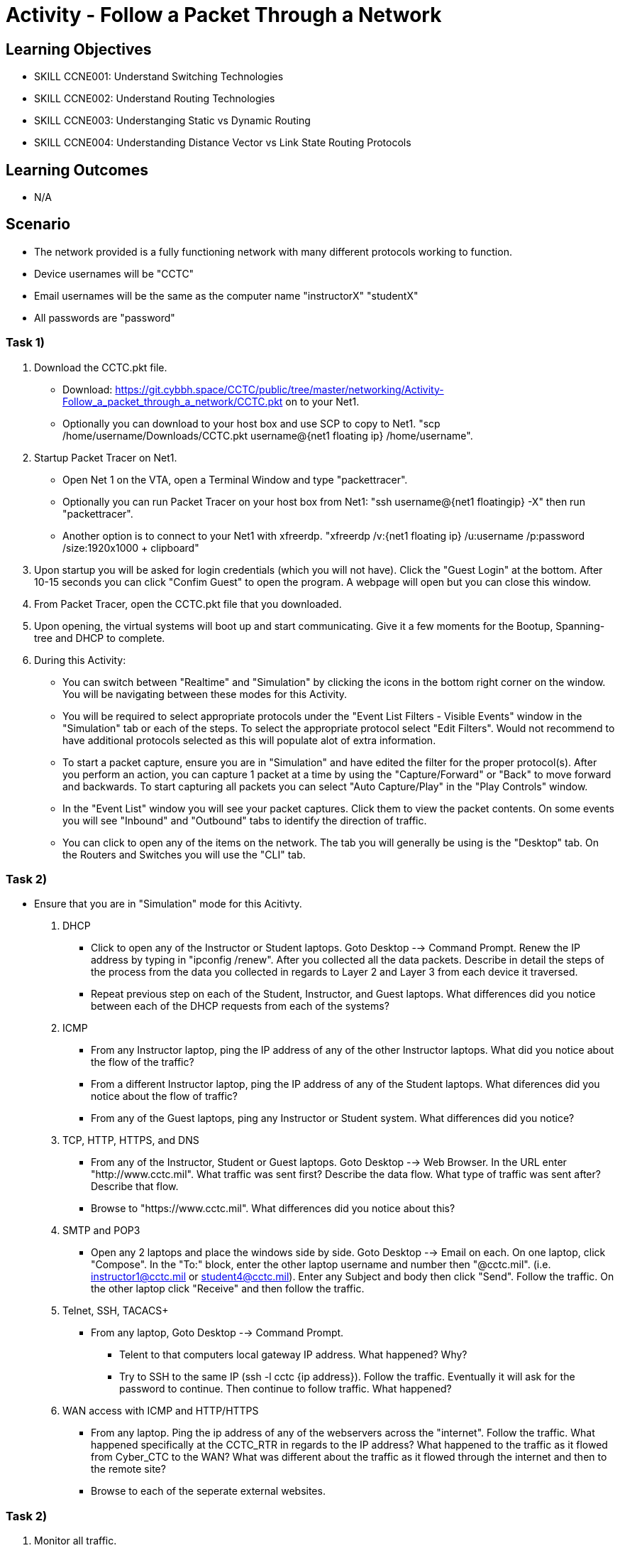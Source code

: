 :doctype: book
:stylesheet: ../../cctc.css

= Activity - Follow a Packet Through a Network

== Learning Objectives

* SKILL CCNE001: Understand Switching Technologies
* SKILL CCNE002: Understand Routing Technologies
* SKILL CCNE003: Understanging Static vs Dynamic Routing
* SKILL CCNE004: Understanding Distance Vector vs Link State Routing Protocols

== Learning Outcomes

* N/A

== Scenario

* The network provided is a fully functioning network with many different protocols working to function.

* Device usernames will be "CCTC"

* Email usernames will be the same as the computer name "instructorX" "studentX"

* All passwords are "password"


=== Task 1)


. Download the CCTC.pkt file.

** Download: https://git.cybbh.space/CCTC/public/tree/master/networking/Activity-Follow_a_packet_through_a_network/CCTC.pkt on to your Net1. 

** Optionally you can download to your host box and use SCP to copy to Net1. "scp /home/username/Downloads/CCTC.pkt username@{net1 floating ip} /home/username".

. Startup Packet Tracer on Net1. 

** Open Net 1 on the VTA, open a Terminal Window and type "packettracer".

** Optionally you can run Packet Tracer on your host box from Net1: "ssh username@{net1 floatingip} -X" then run "packettracer".

** Another option is to connect to your Net1 with xfreerdp. "xfreerdp /v:{net1 floating ip}  /u:username /p:password /size:1920x1000  + clipboard"

. Upon startup you will be asked for login credentials (which you will not have). Click the "Guest Login" at the bottom. After 10-15 seconds you can click "Confim Guest" to open the program. A webpage will open but you can close this window.

. From Packet Tracer, open the CCTC.pkt file that you downloaded. 

. Upon opening, the virtual systems will boot up and start communicating. Give it a few moments for the Bootup, Spanning-tree and DHCP to complete.

. During this Activity:

*** You can switch between "Realtime" and "Simulation" by clicking the icons in the bottom right corner on the window. You will be navigating between these modes for this Activity. 

*** You will be required to select appropriate protocols under the "Event List Filters - Visible Events" window in the "Simulation" tab or each of the steps. To select the appropriate protocol select "Edit Filters". Would not recommend to have additional protocols selected as this will populate alot of extra information.

*** To start a packet capture, ensure you are in "Simulation" and have edited the filter for the proper protocol(s). After you perform an action, you can capture 1 packet at a time by using the "Capture/Forward" or "Back" to move forward and backwards. To start capturing all packets you can select "Auto Capture/Play" in the "Play Controls" window.

*** In the "Event List" window you will see your packet captures. Click them to view the packet contents. On some events you will see "Inbound" and "Outbound" tabs to identify the direction of traffic.

*** You can click to open any of the items on the network. The tab you will generally be using is the "Desktop" tab. On the Routers and Switches you will use the "CLI" tab.

=== Task 2)

* Ensure that you are in "Simulation" mode for this Acitivty.

. DHCP

** Click to open any of the Instructor or Student laptops. Goto Desktop --> Command Prompt. Renew the IP address by typing in "ipconfig /renew". After you collected all the data packets. Describe in detail the steps of the process from the data you collected in regards to Layer 2 and Layer 3 from each device it traversed. 

** Repeat previous step on each of the Student, Instructor, and Guest laptops. What differences did you notice between each of the DHCP requests from each of the systems?

. ICMP

** From any Instructor laptop, ping the IP address of any of the other Instructor laptops. What did you notice about the flow of the traffic?

** From a different Instructor laptop, ping the IP address of any of the Student laptops. What diferences did you notice about the flow of traffic?

** From any of the Guest laptops, ping any Instructor or Student system. What differences did you notice?

. TCP, HTTP, HTTPS, and DNS

** From any of the Instructor, Student or Guest laptops. Goto Desktop --> Web Browser. In the URL enter "http://www.cctc.mil". What traffic was sent first? Describe the data flow. What type of traffic was sent after? Describe that flow.

** Browse to "https://www.cctc.mil". What differences did you notice about this?

. SMTP and POP3

** Open any 2 laptops and place the windows side by side. Goto Desktop --> Email on each. On one laptop, click "Compose". In the "To:" block, enter the other laptop username and number then "@cctc.mil". (i.e. instructor1@cctc.mil or student4@cctc.mil). Enter any Subject and body then click "Send". Follow the traffic. On the other laptop click "Receive" and then follow the traffic. 

. Telnet, SSH, TACACS+

** From any laptop, Goto Desktop --> Command Prompt. 

*** Telent to that computers local gateway IP address. What happened? Why?

*** Try to SSH to the same IP (ssh -l cctc {ip address}). Follow the traffic. Eventually it will ask for the password to continue. Then continue to follow traffic. What happened?

. WAN access with ICMP and HTTP/HTTPS

** From any laptop. Ping the ip address of any of the webservers across the "internet". Follow the traffic. What happened specifically at the CCTC_RTR in regards to the IP address? What happened to the traffic as it flowed from Cyber_CTC to the WAN? What was different about the traffic as it flowed through the internet and then to the remote site?

** Browse to each of the seperate external websites.


=== Task 2)

. Monitor all traffic. 

** What types of routed protocols do you see running?

** What types of routing protocols are running? What information can you gather from the data traffic?


=== Task 3)

. Malicious attackers will try to access your network. Connect a straight-thru cable from "Rouge" switch. Click on the lightning bolt icon in the bottom left, then select solid black line icon. 

** Click on the "Rouge" switch and select any of the open ports available. Then click on "CCTC_SW_4" and connect it to port "FastEthernet0/20". 

*** What eventually happened? 

*** Can the Rouge PC attain an IP address? 

*** How was this able to happen?

*** What happens if you connected the "Rouge" switch to any other interface?



== Deliverables

* Follow through the Activity and document each answer to the questions in a text editor. 
* Be prepared to discuss your discoveries with the class. 

== Hints

* N/A

== Challenge

* N/A

== Useful Resources

* N/A
